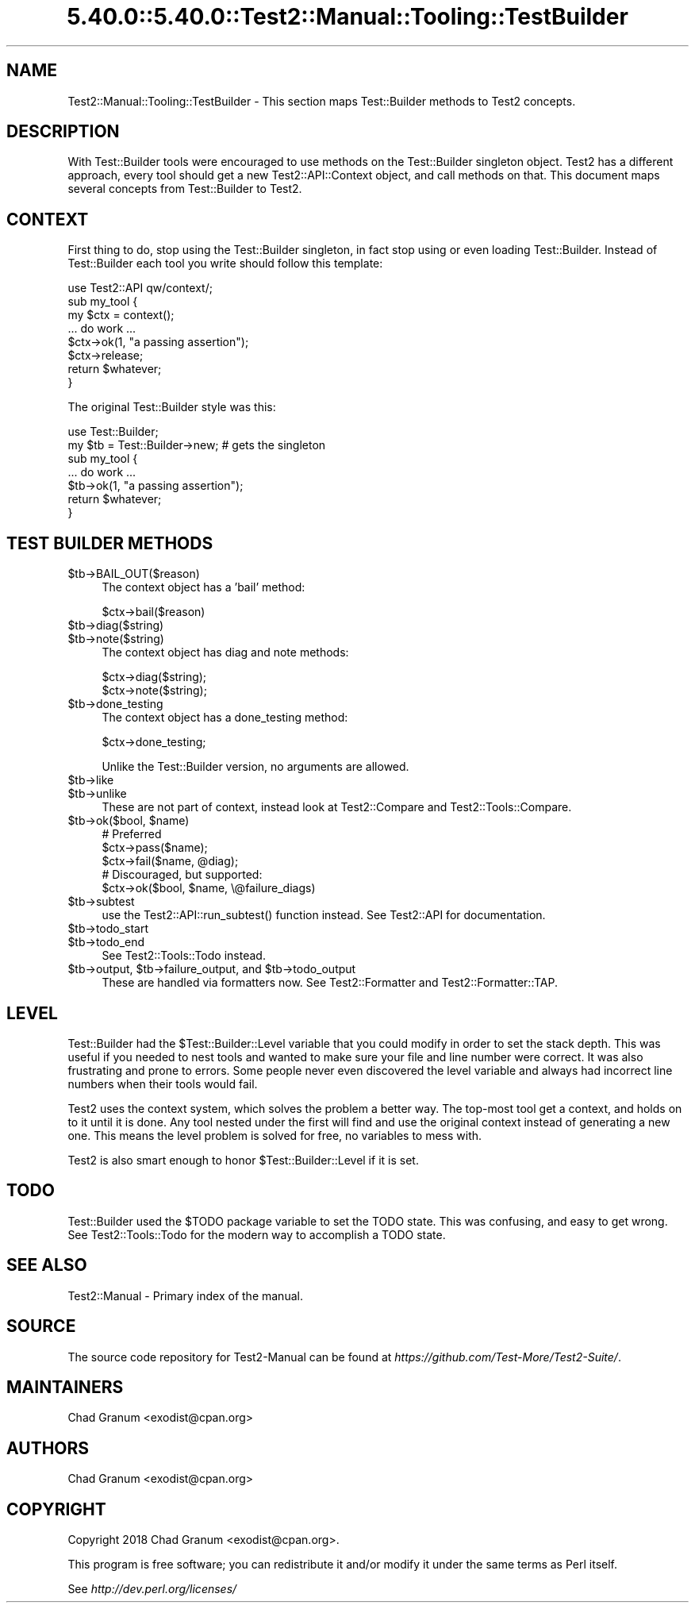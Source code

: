 .\" Automatically generated by Pod::Man 5.0102 (Pod::Simple 3.45)
.\"
.\" Standard preamble:
.\" ========================================================================
.de Sp \" Vertical space (when we can't use .PP)
.if t .sp .5v
.if n .sp
..
.de Vb \" Begin verbatim text
.ft CW
.nf
.ne \\$1
..
.de Ve \" End verbatim text
.ft R
.fi
..
.\" \*(C` and \*(C' are quotes in nroff, nothing in troff, for use with C<>.
.ie n \{\
.    ds C` ""
.    ds C' ""
'br\}
.el\{\
.    ds C`
.    ds C'
'br\}
.\"
.\" Escape single quotes in literal strings from groff's Unicode transform.
.ie \n(.g .ds Aq \(aq
.el       .ds Aq '
.\"
.\" If the F register is >0, we'll generate index entries on stderr for
.\" titles (.TH), headers (.SH), subsections (.SS), items (.Ip), and index
.\" entries marked with X<> in POD.  Of course, you'll have to process the
.\" output yourself in some meaningful fashion.
.\"
.\" Avoid warning from groff about undefined register 'F'.
.de IX
..
.nr rF 0
.if \n(.g .if rF .nr rF 1
.if (\n(rF:(\n(.g==0)) \{\
.    if \nF \{\
.        de IX
.        tm Index:\\$1\t\\n%\t"\\$2"
..
.        if !\nF==2 \{\
.            nr % 0
.            nr F 2
.        \}
.    \}
.\}
.rr rF
.\" ========================================================================
.\"
.IX Title "5.40.0::5.40.0::Test2::Manual::Tooling::TestBuilder 3"
.TH 5.40.0::5.40.0::Test2::Manual::Tooling::TestBuilder 3 2024-12-13 "perl v5.40.0" "Perl Programmers Reference Guide"
.\" For nroff, turn off justification.  Always turn off hyphenation; it makes
.\" way too many mistakes in technical documents.
.if n .ad l
.nh
.SH NAME
Test2::Manual::Tooling::TestBuilder \- This section maps Test::Builder methods
to Test2 concepts.
.SH DESCRIPTION
.IX Header "DESCRIPTION"
With Test::Builder tools were encouraged to use methods on the Test::Builder
singleton object. Test2 has a different approach, every tool should get a new
Test2::API::Context object, and call methods on that. This document maps
several concepts from Test::Builder to Test2.
.SH CONTEXT
.IX Header "CONTEXT"
First thing to do, stop using the Test::Builder singleton, in fact stop using
or even loading Test::Builder. Instead of Test::Builder each tool you write
should follow this template:
.PP
.Vb 1
\&    use Test2::API qw/context/;
\&
\&    sub my_tool {
\&        my $ctx  = context();
\&
\&        ... do work ...
\&
\&        $ctx\->ok(1, "a passing assertion");
\&
\&        $ctx\->release;
\&
\&        return $whatever;
\&    }
.Ve
.PP
The original Test::Builder style was this:
.PP
.Vb 2
\&    use Test::Builder;
\&    my $tb = Test::Builder\->new; # gets the singleton
\&
\&    sub my_tool {
\&        ... do work ...
\&
\&        $tb\->ok(1, "a passing assertion");
\&
\&        return $whatever;
\&    }
.Ve
.SH "TEST BUILDER METHODS"
.IX Header "TEST BUILDER METHODS"
.ie n .IP $tb\->BAIL_OUT($reason) 4
.el .IP \f(CW$tb\fR\->BAIL_OUT($reason) 4
.IX Item "$tb->BAIL_OUT($reason)"
The context object has a 'bail' method:
.Sp
.Vb 1
\&    $ctx\->bail($reason)
.Ve
.ie n .IP $tb\->diag($string) 4
.el .IP \f(CW$tb\fR\->diag($string) 4
.IX Item "$tb->diag($string)"
.PD 0
.ie n .IP $tb\->note($string) 4
.el .IP \f(CW$tb\fR\->note($string) 4
.IX Item "$tb->note($string)"
.PD
The context object has diag and note methods:
.Sp
.Vb 2
\&    $ctx\->diag($string);
\&    $ctx\->note($string);
.Ve
.ie n .IP $tb\->done_testing 4
.el .IP \f(CW$tb\fR\->done_testing 4
.IX Item "$tb->done_testing"
The context object has a done_testing method:
.Sp
.Vb 1
\&    $ctx\->done_testing;
.Ve
.Sp
Unlike the Test::Builder version, no arguments are allowed.
.ie n .IP $tb\->like 4
.el .IP \f(CW$tb\fR\->like 4
.IX Item "$tb->like"
.PD 0
.ie n .IP $tb\->unlike 4
.el .IP \f(CW$tb\fR\->unlike 4
.IX Item "$tb->unlike"
.PD
These are not part of context, instead look at Test2::Compare and
Test2::Tools::Compare.
.ie n .IP "$tb\->ok($bool, $name)" 4
.el .IP "\f(CW$tb\fR\->ok($bool, \f(CW$name\fR)" 4
.IX Item "$tb->ok($bool, $name)"
.Vb 3
\&    # Preferred
\&    $ctx\->pass($name);
\&    $ctx\->fail($name, @diag);
\&
\&    # Discouraged, but supported:
\&    $ctx\->ok($bool, $name, \e@failure_diags)
.Ve
.ie n .IP $tb\->subtest 4
.el .IP \f(CW$tb\fR\->subtest 4
.IX Item "$tb->subtest"
use the \f(CWTest2::API::run_subtest()\fR function instead. See Test2::API for documentation.
.ie n .IP $tb\->todo_start 4
.el .IP \f(CW$tb\fR\->todo_start 4
.IX Item "$tb->todo_start"
.PD 0
.ie n .IP $tb\->todo_end 4
.el .IP \f(CW$tb\fR\->todo_end 4
.IX Item "$tb->todo_end"
.PD
See Test2::Tools::Todo instead.
.ie n .IP "$tb\->output, $tb\->failure_output, and $tb\->todo_output" 4
.el .IP "\f(CW$tb\fR\->output, \f(CW$tb\fR\->failure_output, and \f(CW$tb\fR\->todo_output" 4
.IX Item "$tb->output, $tb->failure_output, and $tb->todo_output"
These are handled via formatters now. See Test2::Formatter and
Test2::Formatter::TAP.
.SH LEVEL
.IX Header "LEVEL"
Test::Builder had the \f(CW$Test::Builder::Level\fR variable that you could
modify in order to set the stack depth. This was useful if you needed to nest
tools and wanted to make sure your file and line number were correct. It was
also frustrating and prone to errors. Some people never even discovered the
level variable and always had incorrect line numbers when their tools would
fail.
.PP
Test2 uses the context system, which solves the problem a better way. The
top-most tool get a context, and holds on to it until it is done. Any tool
nested under the first will find and use the original context instead of
generating a new one. This means the level problem is solved for free, no
variables to mess with.
.PP
Test2 is also smart enough to honor \f(CW$Test::Builder::Level\fR if it is set.
.SH TODO
.IX Header "TODO"
Test::Builder used the \f(CW$TODO\fR package variable to set the TODO state. This
was confusing, and easy to get wrong. See Test2::Tools::Todo for the modern
way to accomplish a TODO state.
.SH "SEE ALSO"
.IX Header "SEE ALSO"
Test2::Manual \- Primary index of the manual.
.SH SOURCE
.IX Header "SOURCE"
The source code repository for Test2\-Manual can be found at
\&\fIhttps://github.com/Test\-More/Test2\-Suite/\fR.
.SH MAINTAINERS
.IX Header "MAINTAINERS"
.IP "Chad Granum <exodist@cpan.org>" 4
.IX Item "Chad Granum <exodist@cpan.org>"
.SH AUTHORS
.IX Header "AUTHORS"
.PD 0
.IP "Chad Granum <exodist@cpan.org>" 4
.IX Item "Chad Granum <exodist@cpan.org>"
.PD
.SH COPYRIGHT
.IX Header "COPYRIGHT"
Copyright 2018 Chad Granum <exodist@cpan.org>.
.PP
This program is free software; you can redistribute it and/or
modify it under the same terms as Perl itself.
.PP
See \fIhttp://dev.perl.org/licenses/\fR
